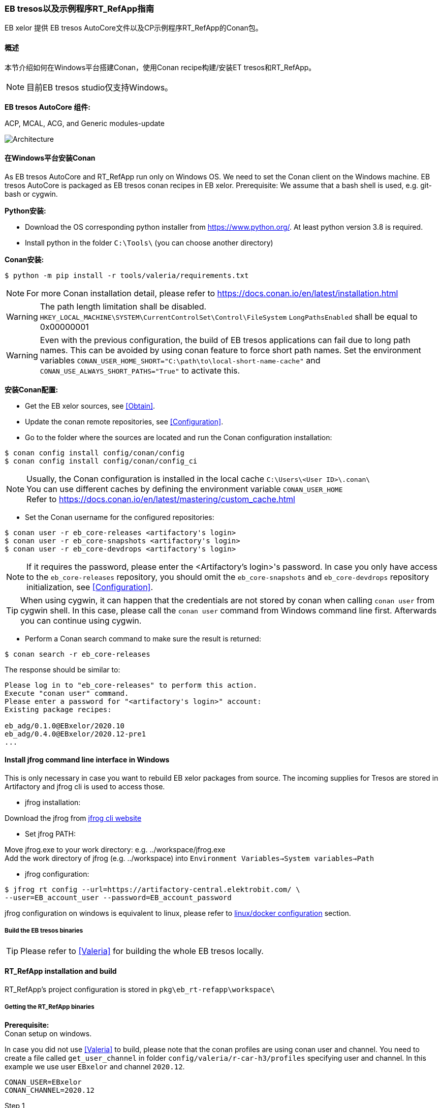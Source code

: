 [[EBtresos]]
=== EB tresos以及示例程序RT_RefApp指南

EB xelor 提供 EB tresos AutoCore文件以及CP示例程序RT_RefApp的Conan包。

==== 概述
本节介绍如何在Windows平台搭建Conan，使用Conan recipe构建/安装ET tresos和RT_RefApp。

[NOTE]
目前EB tresos studio仅支持Windows。

*EB tresos AutoCore 组件:*

ACP, MCAL, ACG, and Generic modules-update

image:5978760A-28DC-4231-A04F-6752787DD6ED.png[Architecture,scaledwidth="50%"]


[[Install_Conan_Windows]]
==== 在Windows平台安装Conan
As EB tresos AutoCore and RT_RefApp run only on Windows OS.
We need to set the Conan client on the Windows machine.
EB tresos AutoCore is packaged as EB tresos conan recipes in EB xelor.
Prerequisite: We assume that a bash shell is used, e.g. git-bash or cygwin.

*Python安装:*

- Download the OS corresponding python installer from https://www.python.org/.
At least python version 3.8 is required.

- Install python in the folder `C:\Tools\` (you can choose another directory)

*Conan安装:*
....
$ python -m pip install -r tools/valeria/requirements.txt
....
[NOTE]
For more Conan installation detail, please refer to https://docs.conan.io/en/latest/installation.html

[WARNING]
The path length limitation shall be disabled. +
`HKEY_LOCAL_MACHINE\SYSTEM\CurrentControlSet\Control\FileSystem`
`LongPathsEnabled` shall be equal to 0x00000001

[WARNING]
Even with the previous configuration, the build of EB tresos applications can fail due to long
path names. This can be avoided by using conan feature to force short path names. Set the environment
variables `CONAN_USER_HOME_SHORT="C:\path\to\local-short-name-cache"`
and `CONAN_USE_ALWAYS_SHORT_PATHS="True"` to activate this.

*安装Conan配置:*

- Get the EB xelor sources, see <<Obtain>>.

- Update the conan remote repositories, see <<Configuration>>.

- Go to the folder where the sources are located and run the Conan configuration installation:
....
$ conan config install config/conan/config
$ conan config install config/conan/config_ci
....

[NOTE]
Usually, the Conan configuration is installed in the local cache `C:\Users\<User ID>\.conan\` +
You can use different caches by defining the environment variable `CONAN_USER_HOME` +
Refer to https://docs.conan.io/en/latest/mastering/custom_cache.html

- Set the Conan username for the configured repositories: 
....
$ conan user -r eb_core-releases <artifactory's login>
$ conan user -r eb_core-snapshots <artifactory's login>
$ conan user -r eb_core-devdrops <artifactory's login>
....
[NOTE]
If it requires the password, please enter the <Artifactory’s login>'s password.
In case you only have access to the `eb_core-releases` repository, 
you should omit the `eb_core-snapshots` and `eb_core-devdrops` repository initialization, 
see <<Configuration>>.

[TIP]
When using cygwin, it can happen that the credentials are not stored by conan when
calling `conan user` from cygwin shell. In this case, please call the `conan user` command
from Windows command line first. Afterwards you can continue using cygwin.

- Perform a Conan search command to make sure the result is returned:
....
$ conan search -r eb_core-releases
....

The response should be similar to:
....
Please log in to "eb_core-releases" to perform this action.
Execute "conan user" command.
Please enter a password for "<artifactory's login>" account:
Existing package recipes:

eb_adg/0.1.0@EBxelor/2020.10
eb_adg/0.4.0@EBxelor/2020.12-pre1
...
....

==== Install jfrog command line interface in Windows

This is only necessary in case you want to rebuild EB xelor packages from source.
The incoming supplies for Tresos are stored in Artifactory and jfrog cli is used to access those.

- jfrog installation:

Download the jfrog from https://api.bintray.com/content/jfrog/jfrog-cli-go/$latest/jfrog-cli-windows-amd64/jfrog.exe?bt_package=jfrog-cli-windows-amd64[jfrog cli website]

- Set jfrog PATH:

Move jfrog.exe to your work directory: e.g. ../workspace/jfrog.exe +
Add the work directory of jfrog (e.g. ../workspace) into `Environment Variables->System variables->Path`

- jfrog configuration:
....
$ jfrog rt config --url=https://artifactory-central.elektrobit.com/ \
--user=EB_account_user --password=EB_account_password
....
jfrog configuration on windows is equivalent to linux, please refer to <<Docker, linux/docker configuration>> section.

===== Build the EB tresos binaries
[TIP]
====
Please refer to <<Valeria>> for building the whole EB tresos locally.
====


==== RT_RefApp installation and build
RT_RefApp's project configuration is stored in `pkg\eb_rt-refapp\workspace\`

===== Getting the RT_RefApp binaries
*Prerequisite:* +
Conan setup on windows.

In case you did not use <<Valeria>> to build, please note that the conan profiles are using conan user and channel.
You need to create a file called `get_user_channel` in folder `config/valeria/r-car-h3/profiles` specifying user and channel. 
In this example we use user `EBxelor` and channel `2020.12`.
....
CONAN_USER=EBxelor
CONAN_CHANNEL=2020.12
....

Step 1 +
Search all available RT_RefApp packages from EB xelor Artifactory:
....
$ conan search -r eb_core-releases eb_rt-refapp
....

The response should be similar to:
....
Existing package recipes:

eb_rt-refapp/0.3.5@EBxelor/2020.12
...
....

Step 2 +
Create empty directory and install EB tresos AutoCore binaries from EB xelor Artifactory.
Replace version number and user/channel in the call in case you want to download other versions. 

For R-car H3:
....
$ mkdir RT_RefApp
$ cd RT_RefApp
$ conan install --profile:build \
  ../EBxelor-2020.12/config/valeria/r-car-h3/profiles/build/windows_x86_64 \
  --profile:build \
  ../EBxelor-2020.12/config/valeria/r-car-h3/profiles/build/soc_specific \
  --profile:host \
  ../EBxelor-2020.12/config/valeria/r-car-h3/profiles/host/R7 \
  --profile:host \
  ../EBxelor-2020.12/config/valeria/r-car-h3/profiles/host/keil_arm \
  -r eb_core-releases eb_rt-refapp/0.3.5@EBxelor/2020.12
....

For NXP S32G:
....
$ mkdir RT_RefApp
$ cd RT_RefApp
$ conan install --profile:build \
  ../EBxelor-2020.12/config/valeria/s32g/profiles/build/windows_x86_64 \
  --profile:build \
  ../EBxelor-2020.12/config/valeria/s32g/profiles/build/soc_specific \
  --profile:host \
  ../EBxelor-2020.12/config/valeria/s32g/profiles/host/M7 \
  --profile:host \
  ../EBxelor-2020.12/config/valeria/s32g/profiles/host/gcc7_arm32 \
  -r eb_core-releases eb_rt-refapp/0.3.5@EBxelor/2020.12
....

[NOTE]
This step will just download the RT_RefApp *elf* file.



===== Build the RT_RefApp binaries
[TIP]
====
Please refer to <<Valeria>> for building the RT_RefApp locally.
====

This chapter will show you how to build the RT_RefApp manually or with CI.

RT_RefApp build workflow:

image:E83B1387-9D8C-4660-9DCA-23AD07D76041.png[Architecture,scaledwidth="50%"]

Please follow the below command instruction to build the RT_RefApp in the local cache.
Replace `user/valeria-test` by the conan user and channel that you are using.
....
$ mkdir RT_RefApp
$ cd RT_RefApp
$ conan install --build missing \
  --profile:host ../EBcore-main/config/valeria/r-car-h3/profiles/host/R7 \
  --profile:host ../EBcore-main/config/valeria/r-car-h3/profiles/host/keil_arm \
  --profile:build \
  ../EBcore-main/config/valeria/r-car-h3/profiles/build/windows_x86_64 \
  --profile:build \
  ../EBcore-main/config/valeria/r-car-h3/profiles/build/soc_specific \
  ../EBcore-main/pkg/eb_rt-refapp/conan user/valeria-test
$ conan source ../EBcore-main/pkg/eb_rt-refapp/conan/conanfile.py
....

The response should be similar to:
....
Using lockfile: 'D:\tmp\refapp/conan.lock'
Using cached profile from lockfile
conanfile.py (eb_rt-refapp/0.2.0@user/valeria-test): \
Configuring sources in D:\tmp\refapp
conanfile.py (eb_rt-refapp/0.2.0@user/valeria-test): \
Executing exports to: D:\tmp\refapp
conanfile.py (eb_rt-refapp/0.2.0@user/valeria-test): \
exports_sources: Copied 1 file: .project
conanfile.py (eb_rt-refapp/0.2.0@user/valeria-test): \
exports_sources: Copied 32 '.mem' files
conanfile.py (eb_rt-refapp/0.2.0@user/valeria-test): \
exports_sources: Copied 45 '.xdm' files
...
....

[TIP]
If you are using `git bash` or `cygwin` console, you can use below command to continue. If you are using Windows `cmd`, please replace `export` by `set`.

Set the environment variable for EB tresos license server:
....
$ export EB_LICENSE_FILE="<Address of the EB tresos license server"
....
[NOTE]
Here we need to set the absolute path to the RT_RefApp project's directory.

Set the environment variable for ARM Keil:
....
$ export ARMLMD_LICENSE_FILE="The adresse of the ARM Keil license server"
....

Call the Conan `build` method to generate the RT_RefApp's configuration and make the build
....
$ conan build ../EBcore-main/pkg/eb_rt-refapp/conan/conanfile.py
....
